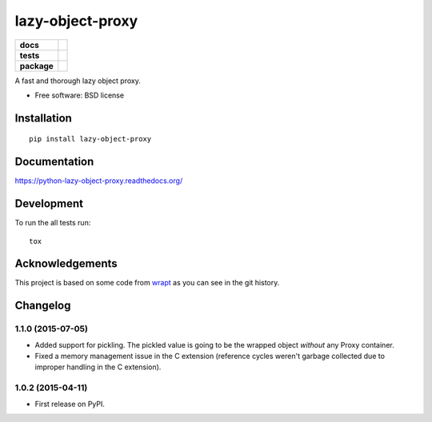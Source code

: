===============================
lazy-object-proxy
===============================

.. list-table::
    :stub-columns: 1

    * - docs
      - |docs|
    * - tests
      - | |travis| |appveyor|
        | |coveralls| |codecov| |landscape| |scrutinizer|
    * - package
      - |version| |downloads|

..
    |wheel| |supported-versions| |supported-implementations|

.. |docs| image:: https://readthedocs.org/projects/python-lazy-object-proxy/badge/?style=flat
    :target: https://readthedocs.org/projects/python-lazy-object-proxy
    :alt: Documentation Status

.. |travis| image:: http://img.shields.io/travis/ionelmc/python-lazy-object-proxy/master.svg?style=flat&label=Travis
    :alt: Travis-CI Build Status
    :target: https://travis-ci.org/ionelmc/python-lazy-object-proxy

.. |appveyor| image:: https://img.shields.io/appveyor/ci/ionelmc/python-lazy-object-proxy/master.svg?style=flat&label=AppVeyor
    :alt: AppVeyor Build Status
    :target: https://ci.appveyor.com/project/ionelmc/python-lazy-object-proxy

.. |coveralls| image:: http://img.shields.io/coveralls/ionelmc/python-lazy-object-proxy/master.svg?style=flat&label=Coveralls
    :alt: Coverage Status
    :target: https://coveralls.io/r/ionelmc/python-lazy-object-proxy

.. |codecov| image:: http://img.shields.io/codecov/c/github/ionelmc/python-lazy-object-proxy/master.svg?style=flat&label=Codecov
    :alt: Coverage Status
    :target: https://codecov.io/github/ionelmc/python-lazy-object-proxy

.. |landscape| image:: https://landscape.io/github/ionelmc/python-lazy-object-proxy/master/landscape.svg?style=flat
    :target: https://landscape.io/github/ionelmc/python-lazy-object-proxy/master
    :alt: Code Quality Status

.. |version| image:: http://img.shields.io/pypi/v/lazy-object-proxy.svg?style=flat
    :alt: PyPI Package latest release
    :target: https://pypi.python.org/pypi/lazy-object-proxy

.. |downloads| image:: http://img.shields.io/pypi/dm/lazy-object-proxy.svg?style=flat
    :alt: PyPI Package monthly downloads
    :target: https://pypi.python.org/pypi/lazy-object-proxy

.. |wheel| image:: https://pypip.in/wheel/lazy-object-proxy/badge.svg?style=flat
    :alt: PyPI Wheel
    :target: https://pypi.python.org/pypi/lazy-object-proxy

.. |supported-versions| image:: https://pypip.in/py_versions/lazy-object-proxy/badge.svg?style=flat
    :alt: Supported versions
    :target: https://pypi.python.org/pypi/lazy-object-proxy

.. |supported-implementations| image:: https://pypip.in/implementation/lazy-object-proxy/badge.svg?style=flat
    :alt: Supported implementations
    :target: https://pypi.python.org/pypi/lazy-object-proxy

.. |scrutinizer| image:: https://img.shields.io/scrutinizer/g/ionelmc/python-lazy-object-proxy/master.svg?style=flat
    :alt: Scrutinizer Status
    :target: https://scrutinizer-ci.com/g/ionelmc/python-lazy-object-proxy/

A fast and thorough lazy object proxy.

* Free software: BSD license

Installation
============

::

    pip install lazy-object-proxy

Documentation
=============

https://python-lazy-object-proxy.readthedocs.org/

Development
===========

To run the all tests run::

    tox

Acknowledgements
================

This project is based on some code from `wrapt <https://github.com/GrahamDumpleton/wrapt>`_
as you can see in the git history.


Changelog
=========

1.1.0 (2015-07-05)
------------------

* Added support for pickling. The pickled value is going to be the wrapped object *without* any Proxy container.
* Fixed a memory management issue in the C extension (reference cycles weren't garbage collected due to improper
  handling in the C extension).

1.0.2 (2015-04-11)
-----------------------------------------

* First release on PyPI.


